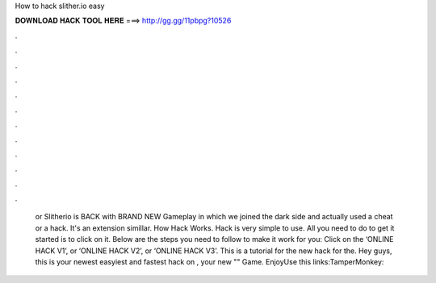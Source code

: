 How to hack slither.io easy

𝐃𝐎𝐖𝐍𝐋𝐎𝐀𝐃 𝐇𝐀𝐂𝐊 𝐓𝐎𝐎𝐋 𝐇𝐄𝐑𝐄 ===> http://gg.gg/11pbpg?10526

.

.

.

.

.

.

.

.

.

.

.

.

 or Slitherio is BACK with BRAND NEW Gameplay in which we joined the dark side and actually used a cheat or a hack. It's an extension simillar. How  Hack Works.  Hack is very simple to use. All you need to do to get it started is to click on it. Below are the steps you need to follow to make it work for you: Click on the ‘ONLINE HACK V1’, or ‘ONLINE HACK V2’, or ‘ONLINE HACK V3’. This is a tutorial for the new hack for the. Hey guys, this is your newest easyiest and fastest hack on , your new "" Game. EnjoyUse this links:TamperMonkey: 